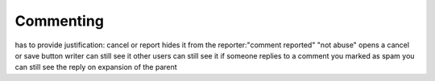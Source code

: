 Commenting
***************

has to provide justification: cancel or report
hides it from the reporter:"comment reported"  "not abuse" opens a cancel or save button
writer can still see it
other users can still see it
if someone replies to a comment you marked as spam you can still see the reply on expansion of the parent
